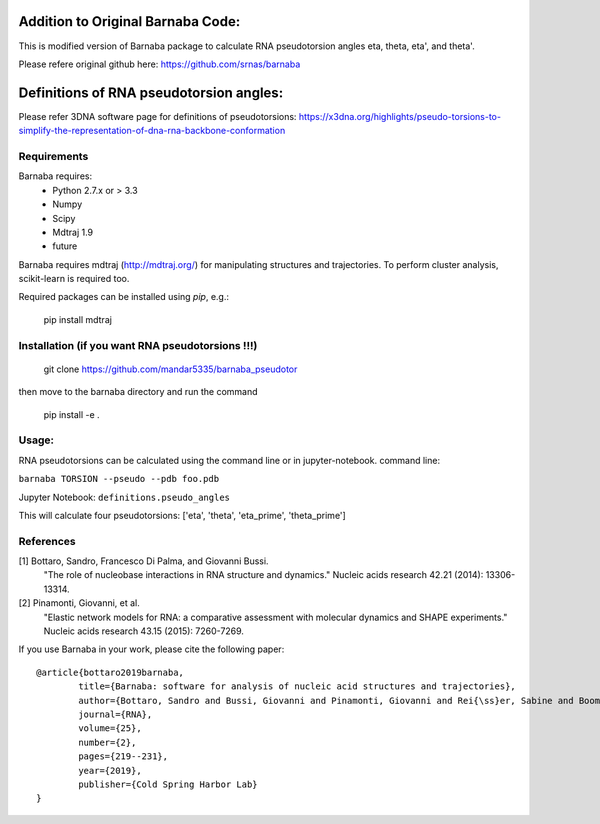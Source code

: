 Addition to Original Barnaba Code:
==================================

This is modified version of Barnaba package to calculate RNA pseudotorsion angles eta, theta, eta', and theta'.

Please refere original github here: https://github.com/srnas/barnaba

Definitions of RNA pseudotorsion angles:
=========================================
Please refer 3DNA software page for definitions of pseudotorsions: https://x3dna.org/highlights/pseudo-torsions-to-simplify-the-representation-of-dna-rna-backbone-conformation


Requirements
-------------
Barnaba requires:
   - Python 2.7.x or > 3.3
   - Numpy
   - Scipy
   - Mdtraj 1.9
   - future
     
Barnaba requires mdtraj (http://mdtraj.org/) for manipulating structures and trajectories. 
To perform cluster analysis, scikit-learn is required too.

Required packages can be installed using `pip`, e.g.:

    pip install mdtraj

Installation (if you want RNA pseudotorsions !!!)
--------------------------------------------------

  git clone https://github.com/mandar5335/barnaba_pseudotor

then move to the barnaba directory and run the command

    pip install -e .

Usage:
------------
RNA pseudotorsions can be calculated using the command line or in jupyter-notebook.
command line:

``barnaba TORSION --pseudo --pdb foo.pdb``

Jupyter Notebook:
``definitions.pseudo_angles``

This will calculate four pseudotorsions: ['eta', 'theta', 'eta_prime', 'theta_prime']

References
------------

[1] Bottaro, Sandro, Francesco Di Palma, and Giovanni Bussi.  
    "The role of nucleobase interactions in RNA structure and dynamics."  
    Nucleic acids research 42.21 (2014): 13306-13314.  

[2] Pinamonti, Giovanni, et al.  
   "Elastic network models for RNA: a comparative assessment with molecular dynamics and SHAPE experiments."  
   Nucleic acids research 43.15 (2015): 7260-7269.

If you use Barnaba in your work,  please cite the following paper::

	@article{bottaro2019barnaba,
  		title={Barnaba: software for analysis of nucleic acid structures and trajectories},
  		author={Bottaro, Sandro and Bussi, Giovanni and Pinamonti, Giovanni and Rei{\ss}er, Sabine and Boomsma, Wouter and Lindorff-Larsen, Kresten},
  		journal={RNA},
  		volume={25},
  		number={2},
  		pages={219--231},
		year={2019},
  		publisher={Cold Spring Harbor Lab}
	}
